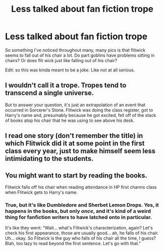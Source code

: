 #+TITLE: Less talked about fan fiction trope

* Less talked about fan fiction trope
:PROPERTIES:
:Score: 1
:DateUnix: 1519154978.0
:DateShort: 2018-Feb-20
:END:
So something I've noticed throughout many, many pics is that flitwick seems to fall out of his chair a lot. Do part goblins have problems sitting in chairs? Or does flit wick just like falling out of his chair?

Edit: so this was kinda meant to be a joke. Like not at all serious.


** I wouldn't call it a trope. Tropes tend to transcend a single universe.

But to answer your question, it's just an extrapolation of an event that occurred in Sorcerer's Stone. Flitwick was doing the class register, got to Harry's name and, presumably because he got excited, fell off of the stack of books atop his chair that he was using to see above his desk.
:PROPERTIES:
:Author: FerusGrim
:Score: 6
:DateUnix: 1519156245.0
:DateShort: 2018-Feb-20
:END:


** I read one story (don't remember the title) in which Flitwick did it at some point in the first class every year, just to make himself seem less intimidating to the students.
:PROPERTIES:
:Author: steve_wheeler
:Score: 2
:DateUnix: 1519255155.0
:DateShort: 2018-Feb-22
:END:


** You might want to start by reading the books.

Flitwick falls off his chair when reading attendance in HP first charms class when Flitwick gets to Harry's name.
:PROPERTIES:
:Author: ButlerofThanos
:Score: 4
:DateUnix: 1519156327.0
:DateShort: 2018-Feb-20
:END:

*** True, but it's like Dumbledore and Sherbet Lemon Drops. Yes, it happens in the books, but only /once/, and it's kind of a weird thing for fanfiction writers to have latched onto in particular.

It's like they went: "Wait... what's Flitwick's characterization, again? Let's check his first appearance, those are usually good... ah, he falls of his chair. Uh... okay. So Flitwick is the guy who falls of his chair all the time, I guess? Blah, too lazy to read beyond the first sentence. Let's go with that."
:PROPERTIES:
:Author: Achille-Talon
:Score: 7
:DateUnix: 1519158792.0
:DateShort: 2018-Feb-21
:END:
